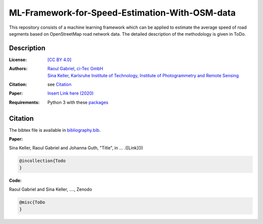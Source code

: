 ML-Framework-for-Speed-Estimation-With-OSM-data
===============================================

This repository consists of a machine learning framework which can be applied to estimate the average speed of road segments based on OpenStreetMap road network data. The detailed description of the methodology is given in ToDo. 

.. ToDos: Improve intro text and update citation.


Description
-----------

:License:
    `[CC BY 4.0] <LICENSE>`_

:Authors:
 .. line-block::
   `Raoul Gabriel <mailto:r.gabriel@ci-tec.de>`_, `ci-Tec GmbH <https://www.ci-tec.de>`_
   `Sina Keller <mailto:sina.keller@kit.edu>`_, `Karlsruhe Institute of Technology, Institute of Photogrammetry and Remote Sensing <https://ipf.kit.edu>`_

:Citation:
    see `Citation`_

:Paper:
    `Insert Link here (2020) <https://link>`_

:Requirements:
    Python 3 with these `packages <requirements.txt>`_


..  ToDos
    Citation: Include: [Citation](#citation) and [bibliography.bib](bibliography.bib) Inlcude .bib file with both 
    references)
    Paper: Include: Paper and Link to Paper)
    Include Required packages as .txt file) 



Citation
--------

.. ToDo: create bibliography.bib

The bibtex file is available in `bibliography.bib <bibliography.bib>`_.


**Paper:**

Sina Keller, Raoul Gabriel and Johanna Guth, "Title", in ... .([Link]())

.. code:: bibtex

    @incollection{Todo
    }

**Code:**

Raoul Gabriel and Sina Keller, ...., Zenodo

.. ToDo Anpassen auf unsere DOI etc

.. image:: https://zenodo.org/badge/DOI/10.5281/zenodo.3450676.svg
    :target: https://doi.org/10.5281/zenodo.3450676
    :alt: DOI

.. code:: bibtex

    @misc{ToDo
    }


